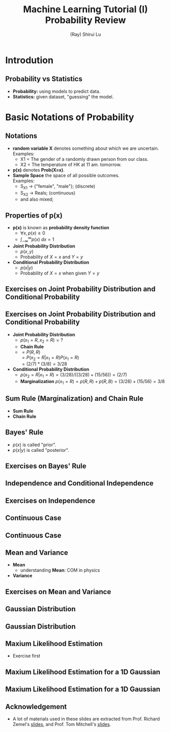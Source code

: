 #+Title: Machine Learning Tutorial (I)
#+Title: Probability Review
#+Author: (Ray) Shirui Lu
#+Email: srlu_AT_cs.hku.hk

#+OPTIONS: reveal_center:t reveal_progress:t reveal_history:nil reveal_control:t
#+OPTIONS: reveal_mathjax:t reveal_rolling_links:t reveal_keyboard:t reveal_overview:t num:nil
#+OPTIONS: reveal_width:1200 reveal_height:800
#+OPTIONS: toc:1
#+REVEAL_MARGIN: 0.1
#+REVEAL_MIN_SCALE: 0.5
#+REVEAL_MAX_SCALE: 2.5
#+REVEAL_TRANS: fade
#+REVEAL_THEME: beige
#+REVEAL_HLEVEL: 2
#+REVEAL_PLUGINS: (highlight markdown)

* Introdution
** Probability vs Statistics
#+ATTR_REVEAL: :frag roll-in
  - *Probability:* using models to predict data. \\
  - *Statistics:* given dataset, "guessing" the model. \\

* Basic Notations of Probability
** Notations
#+ATTR_REVEAL: :frag roll-in
  - *random variable X* denotes something about which we are uncertain. \\
    Examples:
    + X1 = The gender of a randomly drawn person from our class.
    + X2 = The temperature of HK at 11 am. tomorrow.
  - *p(x)* denotes *Prob(X=x)*.
  - *Sample Space* the space of all possible outcomes. \\
    Examples:
    + S_X1 -> {"female", "male"}; (discrete)
    + S_X2 -> Reals; (continuous)
    + and also mixed;

** Properties of *p(x)*
#+ATTR_REVEAL: :frag roll-in
- *p(x)* is known as *probability density function*
  + $\forall x, p(x) \ge 0$
  + $\int_{-\infty}^{\infty} p(x)~dx = 1$
- *Joint Probability Distribution*
  + $p(x, y)$
  + Probability of $X=x$ and $Y=y$
- *Conditional Probability Distribution*
  + $p(x|y)$
  + Probability of $X=x$ when given $Y=y$

** Exercises on *Joint Probability Distribution* and *Conditional Probability*

   [[./images/marble_description.png]]

** Exercises on *Joint Probability Distribution* and *Conditional Probability*
   [[./images/marble_result.png]]
#+ATTR_REVEAL: :frag roll-in
- *Joint Probability Distribution*
  + $p(x_1=R, x_2=R) = ?$
  + *Chain Rule*
  + $= P(R,R)$ \\
    $= P(x_2=R|x_1=R)P(x_1=R)$ \\
    $= (2/7)*(3/8)=3/28$
- *Conditional Probability Distribution*
  + $p(x_2=R | x_1=R) = (3/28)/((3/28)+(15/56)) = (2/7)$
  + *Marginalization* $p(x_1=R) = p(R,R)+p(R,B) = (3/28)+(15/56) = 3/8$
** *Sum Rule (Marginalization)* and *Chain Rule*
- *Sum Rule* \\
   [[./images/sum_rule.png]]
- *Chain Rule* \\
   [[./images/chain_rule.png]]

** Bayes' Rule

   [[./images/bayes_rule.png]]

#+ATTR_REVEAL: :frag roll-in
- $p(x)$ is called "prior".
- $p(x | y)$ is called "posterior".

** Exercises on Bayes' Rule

   [[./images/exercises_bayes.png]]

** *Independence* and *Conditional Independence*
   
   [[./images/independence.png]]

** Exercises on *Independence*

   [[./images/exercises_independence.png]]

** Continuous Case
   [[./images/continuous.png]]
   
** Continuous Case
   [[./images/continuous_2.png]]

** *Mean* and *Variance*
   - *Mean* \\
     [[./images/mean.png]]
     + understanding *Mean*: COM in physics
   - *Variance* \\
     [[./images/variance.png]]

** Exercises on *Mean* and *Variance*
   [[./images/bernoulli.png]]

** Gaussian Distribution
   [[./images/gaussian.png]]

** Gaussian Distribution
   [[./images/gaussian_2.png]]

** Maxium Likelihood Estimation
- Exercise first

** Maxium Likelihood Estimation for a 1D Gaussian
   [[./images/mle.png]]

** Maxium Likelihood Estimation for a 1D Gaussian
   [[./images/mle_2.png]]

** Acknowledgement
- A lot of materials used in these slides are extracted from Prof. Richard Zemel's [[http://www.cs.toronto.edu/~zemel/documents/411/tut1-prob-linRegression.pdf][slides]], and Prof. Tom Mitchell's [[http://www.cs.cmu.edu/~tom/10601_fall2012/slides/Overfitting_ProbReview-9-6-2012_ann.pdf][slides]].
